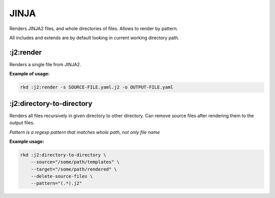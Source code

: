 JINJA
=====

Renders JINJA2 files, and whole directories of files. Allows to render by pattern.

All includes and extends are by default looking in current working directory path.

:j2:render
~~~~~~~~~~
.. jinja:: j2_render
   :file: source/templates/package-usage.rst

Renders a single file from JINJA2.


**Example of usage:**

.. code:: bash

    rkd :j2:render -s SOURCE-FILE.yaml.j2 -o OUTPUT-FILE.yaml


:j2:directory-to-directory
~~~~~~~~~~~~~~~~~~~~~~~~~~
.. jinja:: j2_render
   :file: source/templates/package-usage.rst

Renders all files recursively in given directory to other directory.
Can remove source files after rendering them to the output files.

*Pattern is a regexp pattern that matches whole path, not only file name*


**Example usage:**

.. code:: bash

    rkd :j2:directory-to-directory \
        --source="/some/path/templates" \
        --target="/some/path/rendered" \
        --delete-source-files \
        --pattern="(.*).j2"
